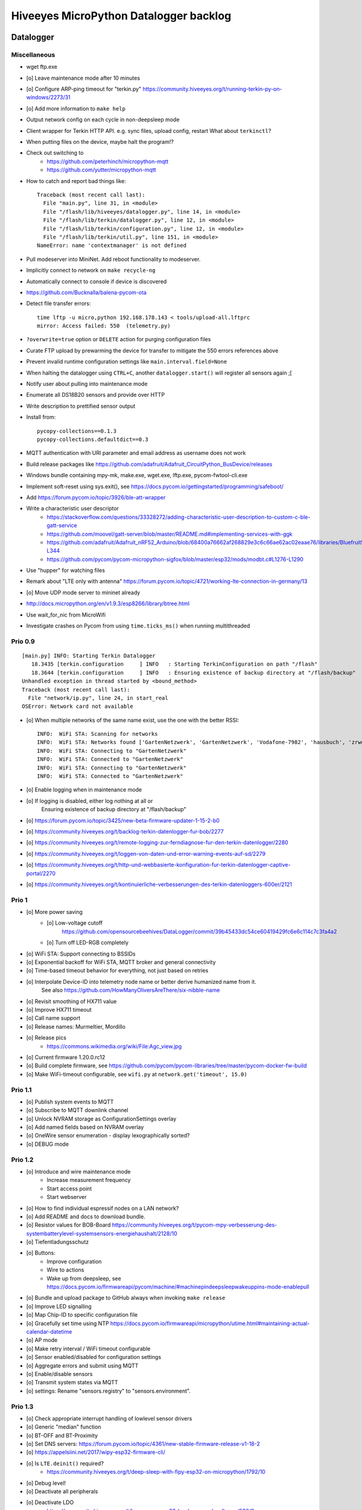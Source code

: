 #######################################
Hiveeyes MicroPython Datalogger backlog
#######################################


**********
Datalogger
**********


Miscellaneous
=============
- wget ftp.exe
- [o] Leave maintenance mode after 10 minutes
- [o] Configure ARP-ping timeout for "terkin.py"
  https://community.hiveeyes.org/t/running-terkin-py-on-windows/2273/31
- [o] Add more information to ``make help``
- Output network config on each cycle in non-deepsleep mode
- Client wrapper for Terkin HTTP API. e.g. sync files, upload config, restart
  What about ``terkinctl``?
- When putting files on the device, maybe halt the program!?
- Check out switching to
    - https://github.com/peterhinch/micropython-mqtt
    - https://github.com/yutter/micropython-mqtt
- How to catch and report bad things like::

    Traceback (most recent call last):
      File "main.py", line 31, in <module>
      File "/flash/lib/hiveeyes/datalogger.py", line 14, in <module>
      File "/flash/lib/terkin/datalogger.py", line 12, in <module>
      File "/flash/lib/terkin/configuration.py", line 12, in <module>
      File "/flash/lib/terkin/util.py", line 151, in <module>
    NameError: name 'contextmanager' is not defined
- Pull modeserver into MiniNet. Add reboot functionality to modeserver.
- Implicitly connect to network on ``make recycle-ng``
- Automatically connect to console if device is discovered
- https://github.com/Bucknalla/balena-pycom-ota
- Detect file transfer errors::

    time lftp -u micro,python 192.168.178.143 < tools/upload-all.lftprc
    mirror: Access failed: 550  (telemetry.py)
- ``?overwrite=true`` option or ``DELETE`` action for purging configuration files
- Curate FTP upload by prewarming the device for transfer to mitigate the 550 errors references above
- Prevent invalid runtime configuration settings like ``main.interval.field=None``
- When halting the datalogger using ``CTRL+C``, another ``datalogger.start()`` will register all sensors again ;[
- Notify user about pulling into maintenance mode
- Enumerate all DS18B20 sensors and provide over HTTP
- Write description to prettified sensor output
- Install from::

    pycopy-collections==0.1.3
    pycopy-collections.defaultdict==0.3

- MQTT authentication with URI parameter and email address as username does not work
- Build release packages like https://github.com/adafruit/Adafruit_CircuitPython_BusDevice/releases
- Windows bundle containing mpy-mk, make.exe, wget.exe, lftp.exe, pycom-fwtool-cli.exe
- Implement soft-reset using sys.exit(), see https://docs.pycom.io/gettingstarted/programming/safeboot/
- Add https://forum.pycom.io/topic/3926/ble-att-wrapper
- Write a characteristic user descriptor
    - https://stackoverflow.com/questions/33328272/adding-characteristic-user-description-to-custom-c-ble-gatt-service
    - https://github.com/moovel/gatt-server/blob/master/README.md#implementing-services-with-ggk
    - https://github.com/adafruit/Adafruit_nRF52_Arduino/blob/68400a76662af268829e3c6c66ae62ac02eaae76/libraries/Bluefruit52Lib/src/BLECharacteristic.cpp#L316-L344
    - https://github.com/pycom/pycom-micropython-sigfox/blob/master/esp32/mods/modbt.c#L1276-L1290

- Use "hupper" for watching files
- Remark about "LTE only with antenna"
  https://forum.pycom.io/topic/4721/working-lte-connection-in-germany/13
- [o] Move UDP mode server to mininet already
- http://docs.micropython.org/en/v1.9.3/esp8266/library/btree.html
- Use wait_for_nic from MicroWifi
- Investigate crashes on Pycom from using ``time.ticks_ms()`` when running multithreaded


Prio 0.9
========
::

    [main.py] INFO: Starting Terkin Datalogger
       18.3435 [terkin.configuration     ] INFO   : Starting TerkinConfiguration on path "/flash"
       18.3644 [terkin.configuration     ] INFO   : Ensuring existence of backup directory at "/flash/backup"
    Unhandled exception in thread started by <bound_method>
    Traceback (most recent call last):
      File "network/ip.py", line 24, in start_real
    OSError: Network card not available

- [o] When multiple networks of the same name exist, use the one with the better RSSI::

    INFO:  WiFi STA: Scanning for networks
    INFO:  WiFi STA: Networks found ['GartenNetzwerk', 'GartenNetzwerk', 'Vodafone-7982', 'hausbuch', 'zrwguests', 'HITRON-9A60']
    INFO:  WiFi STA: Connecting to "GartenNetzwerk"
    INFO:  WiFi STA: Connected to "GartenNetzwerk"
    INFO:  WiFi STA: Connecting to "GartenNetzwerk"
    INFO:  WiFi STA: Connected to "GartenNetzwerk"

- [o] Enable logging when in maintenance mode
- [o] If logging is disabled, either log nothing at all or
    Ensuring existence of backup directory at "/flash/backup"
- [o] https://forum.pycom.io/topic/3425/new-beta-firmware-updater-1-15-2-b0

- [o] https://community.hiveeyes.org/t/backlog-terkin-datenlogger-fur-bob/2277
- [o] https://community.hiveeyes.org/t/remote-logging-zur-ferndiagnose-fur-den-terkin-datenlogger/2280
- [o] https://community.hiveeyes.org/t/loggen-von-daten-und-error-warning-events-auf-sd/2279
- [o] https://community.hiveeyes.org/t/http-und-webbasierte-konfiguration-fur-terkin-datenlogger-captive-portal/2270
- [o] https://community.hiveeyes.org/t/kontinuierliche-verbesserungen-des-terkin-datenloggers-600er/2121

Prio 1
======
- [o] More power saving
    - [o] Low-voltage cutoff
          https://github.com/opensourcebeehives/DataLogger/commit/39b45433dc54ce60419429fc6e6c114c7c3fa4a2
    - [o] Turn off LED-RGB completely
- [o] WiFi STA: Support connecting to BSSIDs
- [o] Exponential backoff for WiFi STA, MQTT broker and general connectivity
- [o] Time-based timeout behavior for everything, not just based on retries
- [o] Interpolate Device-ID into telemetry node name or better derive humanized name from it.
      See also https://github.com/HowManyOliversAreThere/six-nibble-name
- [o] Revisit smoothing of HX711 value
- [o] Improve HX711 timeout
- [o] Call name support
- [o] Release names: Murmeltier, Mordillo
- [o] Release pics
    - https://commons.wikimedia.org/wiki/File:Agc_view.jpg
- [o] Current firmware 1.20.0.rc12
- [o] Build complete firmware, see
  https://github.com/pycom/pycom-libraries/tree/master/pycom-docker-fw-build
- [o] Make WiFi-timeout configurable, see ``wifi.py`` at ``network.get('timeout', 15.0)``


Prio 1.1
========
- [o] Publish system events to MQTT
- [o] Subscribe to MQTT downlink channel
- [o] Unlock NVRAM storage as ConfigurationSettings overlay
- [o] Add named fields based on NVRAM overlay
- [o] OneWire sensor enumeration - display lexographically sorted?
- [o] DEBUG mode

Prio 1.2
========
- [o] Introduce and wire maintenance mode
    - Increase measurement frequency
    - Start access point
    - Start webserver
- [o] How to find individual espressif nodes on a LAN network?
- [o] Add README and docs to download bundle.
- [o] Resistor values for BOB-Board
  https://community.hiveeyes.org/t/pycom-mpy-verbesserung-des-systembatterylevel-systemsensors-energiehaushalt/2128/10
- [o] Tiefentladungsschutz
- [o] Buttons:
    - Improve configuration
    - Wire to actions
    - Wake up from deepsleep, see https://docs.pycom.io/firmwareapi/pycom/machine/#machinepindeepsleepwakeuppins-mode-enablepull
- [o] Bundle and upload package to GitHub always when invoking ``make release``
- [o] Improve LED signalling
- [o] Map Chip-ID to specific configuration file
- [o] Gracefully set time using NTP
  https://docs.pycom.io/firmwareapi/micropython/utime.html#maintaining-actual-calendar-datetime
- [o] AP mode
- [o] Make retry interval / WiFi timeout configurable
- [o] Sensor enabled/disabled for configuration settings
- [o] Aggregate errors and submit using MQTT
- [o] Enable/disable sensors
- [o] Transmit system states via MQTT
- [o] settings: Rename "sensors.registry" to "sensors.environment".

Prio 1.3
========
- [o] Check appropriate interrupt handling of lowlevel sensor drivers
- [o] Generic "median" function
- [o] BT-OFF and BT-Proximity
- [o] Set DNS servers: https://forum.pycom.io/topic/4361/new-stable-firmware-release-v1-18-2
- [o] https://appelsiini.net/2017/wipy-esp32-firmware-cli/
- [o] Is ``LTE.deinit()`` required?
    - https://community.hiveeyes.org/t/deep-sleep-with-fipy-esp32-on-micropython/1792/10
- [o] Debug level!
- [o] Deactivate all peripherals
- [o] Deactivate LDO
    - https://community.hiveeyes.org/t/low-power-esp32-hardware-and-software/538/9
- [o] Log filesystem type
- [o] Measure and transmit WiFi RSSI, and voltage from ADC
- [o] Add duty cycle counter
- [o] Improve logging: Report about available telemetry targets upfront
- [o] Telemetry payload v2
    - meta: version, time, device=807d3ac342bc
    - system: rssi, cycles
    - observations: all the data
- [o] Report about to how many telemetry targets data will be sent
- [o] Properly calculate sleep time from interval and duty cycle duration
- [o] Connect to Beep
- [o] Follow up with
    - https://community.hiveeyes.org/t/terkin-for-micropython/233/10
    - https://community.hiveeyes.org/t/fipy-verliert-programm-nach-power-off-durch-leeren-lipo-vermutlich-brownout-filesystem-corruption/2057
- [o] Documentation 140mm. Getting started, Pictures, Sphinx.
- [o] Write about Terkin Telemetry.
- [o] New target ``make format-flash``.
- [o] Selectively enable/disable logging per module from configuration settings
- [o] Disable interrupts when reading sensors
  https://docs.pycom.io/firmwareapi/pycom/machine/#interrupt-functions
- [o] Measure battery level
  https://forum.pycom.io/topic/3776/adc-use-to-measure-battery-level-vin-level
- [o] Improve accuracy for ``system.uptime``
- [o] How would we work through a predefined schedule when starting with WiFi off?
- [o] MQTT Hello Beacon
- [o] Debug/trace mode should send all kinds of information through
      the Hello Beacon or alongside each reading.
- [o] Go to https://github.com/ayoy/upython-aq-monitor/blob/lora/main.py for more cherry picking.
    - Asynchronous measurements
    - Add PMS5003 sensor
    - Add ``alive_timer`` based on ``Timer.Chrono()``
    - Battery low warning & shutdown: if voltage < 4.0 / < 3.7 (normal: 4.3)
    - MOSFET gate
- [o] ESP32 Mock for testing
- [o] Scan Bluetooth neighbourhood for proximity applications
  https://docs.pycom.io/firmwareapi/pycom/network/bluetooth/
- [o] Add Device ID as HTTP header
- [o] Why does HX711 not yield an error when not connected?
- [o] Inquire modem firmware version
  https://forum.pycom.io/topic/4727/how-to-determine-modem-firmware-version
- [o] https://forum.pycom.io/topic/4818/efficient-firmware-app-update
- [o] Not connecting a HX711 yields ``"weight": 0.0``
- Power: {'reset_cause': {'code': 0, 'message': 'PWRON'}, 'wakeup_reason': {'code': 0, 'message': 'PWRON'}}
- Reset: {'reset_cause': {'code': 0, 'message': 'PWRON'}, 'wakeup_reason': {'code': 0, 'message': 'PWRON'}}
- Check "Espressif-specific" Long Range mode, see
  https://github.com/pycom/pycom-micropython-sigfox/pull/281

Prio 1.4
========
- [o] Looks like the HX711 does not grok the ``offset`` parameter?
- [o] Appropriate control for turning on DEBUG logging
- [o] Guard against running without (valid?) ``settings.py``
- [o] Use non-u-name imports, see also https://micropython.readthedocs.io/en/latest/library/#python-standard-libraries-and-micro-libraries
- [o] Add software tests
- [o] Control the board through https://github.com/dhylands/rshell/blob/master/rshell/pyboard.py
- [o] Makefile: Check for "wget"
- [o] Migrate settings.py to settings.json
- [o] Add webserver to framework
- [o] First MQTT downlink message
- [o] https://community.grafana.com/t/mqtt-data-in-html-panel/14120

Prio 1.5
========
- [o] Store-and-forward when no connectivity
- [o] Add AP mode and webserver
- [o] Better BME/BMP libraries
- [o] Bli, bla, blubb
- [o] Propagate last error message from telemetry subsystem
      into intermediary status outcome and display to user.
- [o] Save from ``radio.py``::

    # Todo: What about when coming back from sleep?
    # Needed to avoid losing connection after a soft reboot
    # if True or machine.reset_cause() != machine.SOFT_RESET:
    import pycom


Prio 2
======
- [o] Don't upload the "terkin" library each time.
- [o] Improve tooling by adding file watcher or even delta patching
- [o] Improve display of "Networking address" by decoding mac address values
- [o] Add configuration variant based on JSON file
- [o] Sensor data model: Introduce Measurement (single) and Reading (bunch) objects
- [o] Status and sensor announcement
- [o] Reconnect to WiFi and MQTT when dropping off, use exp. backoff?
- [o] Periodic servicing tasks for NetworkManager
- [o] Add MQTT-based runtime configuration like ``mqtt://daq.example.org/.../settings.json`` or
  ``.../rpc/request`` vs. ``.../rpc/response``
- [o] Is ``utime`` actually the same as ``time``?
- [o] Publish sensor configuration at first time telemetry contact
- [o] Implement access to Switches: https://micropython.readthedocs.io/en/latest/pyboard/tutorial/switch.html
- [o] Use Timers: https://micropython.readthedocs.io/en/latest/pyboard/tutorial/timer.html
- [o] Put ``dotty_dict`` into ``dist-packages``
- [o] Don't submit data when null::

    workbench/testdrive/area-38/fipy-amo-02-mqtt-lpp/data.lpp (null)


Prio 3
======
- [o] Timekeeping, use RTC and NTP
- [o] Add Watchdog timer
- [o] Basic telemetry: Battery, Temperature, Hall-Sensor
- [o] Add "wait_for_network", "check_network"
- [o] Better ordering for ``os.uname()`` attributes
- [o] Should we better use `hx711_spi.py <https://github.com/geda/hx711-lopy/blob/master/hx711_spi.py>`_?
- [o] Print stacktraces on (sensor) exceptions
- [o] Check driver correctness
    - https://github.com/geda/hx711-lopy/blob/9cc6de8d/hx711.py#L35-L37
    - https://github.com/geda/hx711-lopy/blob/9cc6de8d/hx711.py#L42-L45
    - Should ``self.pSCK.value(False)`` really run inside the constructor?
- [o] Use ``asbool`` for having string-based truthy values in configuration settings
- [o] Check what can be done using ``esptool`` already.
  See also https://randomnerdtutorials.com/flashing-micropython-firmware-esptool-py-esp32-esp8266/
- [o] Optionally use "mpy-cross" before uploading
- [o] Wired Ethernet? https://github.com/micropython/micropython-esp32/pull/187


Prio 4
======
- [o] Unlock frozen modules: Upload .mby code through mby-cross
- [o] Upload watcher
- [o] Add DS18B20: https://github.com/pycom/pycom-libraries/tree/master/examples/DS18X20
- [o] WiFi soft reset re. ``if machine.reset_cause() != machine.SOFT_RESET:``
- [o] Improve the AP mode::

    [0.06439157] Starting networking
    WiFi STA: Starting connection
    WiFi STA: Connect failed: list index out of range. Switching to AP mode.
    2 fipy-wlan-42bc (3, 'www.pycom.io') 0
    Networking established
    [3.663849] Starting telemetry

- [o] Publish retained status message to MQTT like ``beradio-python``::

    hiveeyes/fe344422-05bf-40f2-a299-fbf4df5d7e2b/vay55/gateway/status.json {"status": "online", "program": "beradio 0.12.3", "date": "2019-03-07T19:38:28.462900"}

- [o] Reenable WiFi AP mode
- [o] How to use uPy module "urequests"?::

    # Problem: "urequests" does not work with SSL, e.g. https://httpbin.org/ip
    # micropython -m upip install micropython-urequests
    #import urequests

- [o] Check out "Firmware over the air update":
    https://github.com/pycom/pycom-libraries/blob/master/examples/OTA/OTA_server.py
- [o] Add network name to "Already connected"
- [o] Automate cayennelpp installation https://github.com/smlng/pycayennelpp
- [o] Assistant for configuring ``serial_port`` in ``config.mk``. Optionally use environment variable!?
- [o] Use more information from WiFi station::

    'antenna', 'ap_sta_list', 'auth', 'bandwidth', 'bssid', 'callback', 'channel', 'connect', 'country', 'ctrl_pkt_filter', 'deinit', 'disconnect', 'events', 'hostname', 'ifconfig', 'init', 'isconnected', 'joined_ap_info', 'mac', 'max_tx_power', 'mode', 'promiscuous', 'scan', 'send_raw', 'ssid', 'wifi_packet', 'wifi_protocol']



Done
====
- [x] Solid configuration system
- [/] Unlock NVRAM storage::

    > Set the value of the specified key in the NVRAM memory area of the external flash.
    > Data stored here is preserved across resets and power cycles.
    > Value can only take 32-bit integers at the moment.

  - https://github.com/pycom/pydocs/blob/master/firmwareapi/pycom/pycom.md#pycomnvs_setkey-value
  - https://docs.espressif.com/projects/esp-idf/en/latest/api-reference/storage/nvs_flash.html
- [/] class NvsStore: https://forum.pycom.io/topic/2775/keeping-state-when-awaking-from-sleep
- [x] Use pure-Python "urllib" without dependency to "libpcre"
- [x] Handle "Connection to MQTT broker failed or lost"
- [x] Multi-network WiFi
- [x] Fix console crasher when running on Windows
- [x] Release version 0.1.0
- [x] Real sensors already
- [x] Add release tooling
- [x] Add snapshot of ``dist-packages`` folder as asset to each release on GitHub
- [x] Add appropriate logging
- [x] Improve logging by adding stacktrace printer
- [x] Add some examples
- [x] Report about which telemetry targets did actually work when submitting data (True / False)
- [x] Improve logging: Suppress logging of sensible information like password, application_key, application_eui, mac or ifconfig
- [x] Switch to LittleFS
- [x] Add deep sleep
- [x] Log wakeup type
- [x] Improve formatting of mac addresses
- [x] Power saving
    - [x] Turn off logging
    - [x] Turn off heartbeat of RGB-LED
    - [x] Speed-up WiFi connection by not scanning at all.
          In order to achieve that, scan once and remember auth-mode in NVRAM.
    - [x] Fix HX711 power down re. spec
    - [x] Activate internal pull-up for HX711 PD_SCK in deep sleep mode with "pin hold".
      https://docs.pycom.io/firmwareapi/pycom/machine/pin.html#pinholdhold
    - [x] Turn off serial interface completely
    - [x] Tame LED-RGB
- [x] Activate Watchdog Timer
- [x] ``make recycle-ng`` needs network!?
- [x] WiFi.is_connected would also return True when AP is up!!!
- [x] Make "make help" point to "Operate the ..."
- [x] Implement real "light sleep"
  "in light sleep mode the current consumption on a Lopy is 3.5 mA with RTC peripherals ON"
  https://forum.pycom.io/topic/3351/new-development-firmware-release-v1-19-0-b1/3



*******************
Sandbox environment
*******************

Upload and reset
================
- [o] How to run program with soft reset instead of hard reset?
- [o] How to run multiple repl commands at once?
- [o] Improve build time
    - ``make recycle scopes=full``
    - ``make recycle scopes=main,hiveeyes``
    - ``make recycle scopes=main,terkin``


*************
Documentation
*************
- [o] Docs, docs, docs
- [o] Add links to
    - https://docs.pycom.io/datasheets/development/fipy.html
    - https://docs.pycom.io/.gitbook/assets/specsheets/Pycom_002_Specsheets_FiPy_v2.pdf
    - https://docs.pycom.io/.gitbook/assets/fipy-pinout.pdf
    - https://pycom.io/wp-content/uploads/2018/08/fipySpecsheetAugust2017n2-1.pdf
- [o] Report about how much this framework weighs in - in terms of
      memory (RAM and flash) and maybe other resources
      {"memfree": 2522016}

- [o] Add guidelines for Python2, Python3, MicroPython and other
  programs required to setup the programming environment
- [o] Add "About", "Authors"
- [o] Add Sphinx documentation
- [o] Add doctests to documentation
- [o] Flash MicroPython from RaspberryPi: https://www.raspberrypi.org/forums/viewtopic.php?t=233367
- [o] Add topics about

    - Connectivity / Resiliency
    - Multi-telemetry
    - Configuration subsystem
    - User handbook
    - Developer handbook (Sandbox installation)
    - Workstation Support: Linux, macOS, Windows

- [o] Deep Sleep
    - https://www.instructables.com/id/ESP32-Deep-Sleep-Tutorial/
    - https://randomnerdtutorials.com/esp32-deep-sleep-arduino-ide-wake-up-sources/
    - https://forum.micropython.org/viewtopic.php?t=1198

- [o] https://atom.io/packages/pymakr


Other projects
==============
- https://github.com/microhomie
  https://microhomie.readthedocs.io/
- https://kapusta.cc/2017/12/02/home-made-air-quality-monitoring-using-wipy/
  https://kapusta.cc/2018/02/02/air-quality-monitor-revisited/
  https://github.com/ayoy/upython-aq-monitor/tree/lora

Misc
====
::

    workbench/testdrive/area-38/fipy-amo-02-mqtt-json/data.json {"temperature_0": 42.42, "temperature_1": -84.84}
    workbench/testdrive/area-38/fipy-amo-02-mqtt-json/data.lpp AGcBqAFn/LA=


**************
User interface
**************
- https://blog.koley.in/2019/339-bytes-of-responsive-css
  https://news.ycombinator.com/item?id=19622786



Firmware update output
======================
::

    Erased 2 MiB in 15.28 seconds
    Erased 4MB device flash fs in 1.22 second
    Wrote 20.95 KiB from bootloader.bin in 1.11 second
    Wrote 3 KiB from partitions.bin in 0.08 seconds
    Wrote 1.66 MiB from fipy.bin in 54.4 seconds
    Wrote 4 KiB from config in 0.1 seconds
    Device ID: 807D3AC2DE44
    LoRa MAC: 70B3D54992DBE31D
    Sigfox ID: 004D4881
    Sigfox PAC: 211AC57838BF7C29
